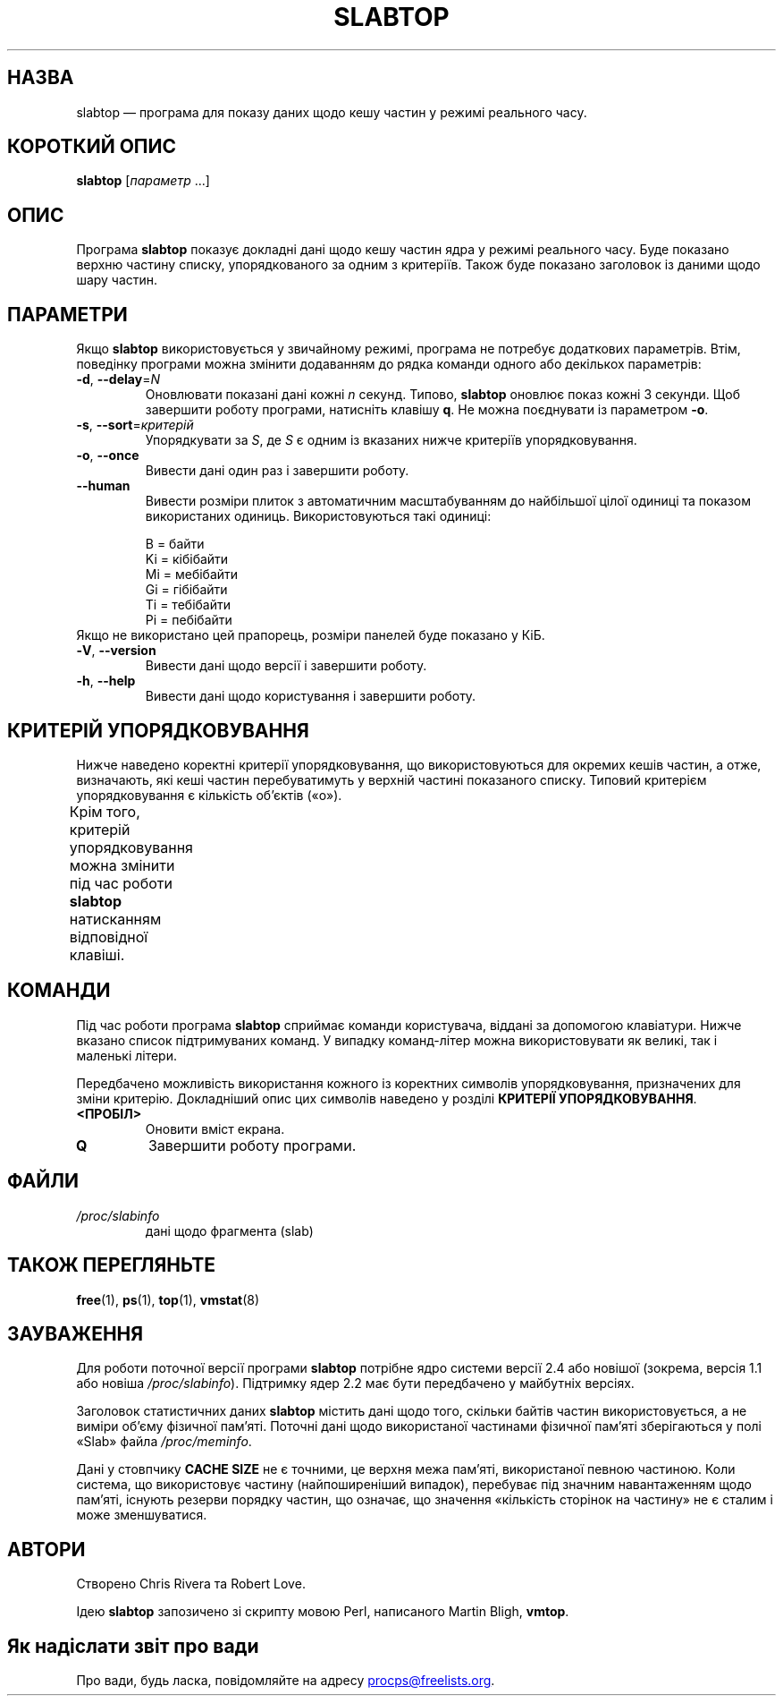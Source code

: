 .\"
.\" Copyright (c) 2011-2023 Craig Small <csmall@dropbear.xyz>
.\" Copyright (c) 2013-2023 Jim Warner <james.warner@comcast.net>
.\" Copyright (c) 2011-2012 Sami Kerola <kerolasa@iki.fi>
.\" Copyright (c) 2004-2006 Albert Cahalan
.\" Copyright (C) 2003      Chris Rivera
.\"
.\" This program is free software; you can redistribute it and/or modify
.\" it under the terms of the GNU Lesser General Public License as
.\" published by the Free Software Foundation; either version 2.1 of the
.\" License, or (at your option) any later version.
.\"
.\"
.\"*******************************************************************
.\"
.\" This file was generated with po4a. Translate the source file.
.\"
.\"*******************************************************************
.TH SLABTOP 1 "26 грудня 2023 року" procps\-ng 
.SH НАЗВА
slabtop — програма для показу даних щодо кешу частин у режимі реального
часу.
.SH "КОРОТКИЙ ОПИС"
\fBslabtop\fP [\fIпараметр\fP .\|.\|.]
.SH ОПИС
Програма \fBslabtop\fP показує докладні дані щодо кешу частин ядра у режимі
реального часу. Буде показано верхню частину списку, упорядкованого за одним
з критеріїв. Також буде показано заголовок із даними щодо шару частин.
.SH ПАРАМЕТРИ
Якщо \fBslabtop\fP використовується у звичайному режимі, програма не потребує
додаткових параметрів. Втім, поведінку програми можна змінити додаванням до
рядка команди одного або декількох параметрів:
.TP 
\fB\-d\fP, \fB\-\-delay\fP=\fIN\fP
Оновлювати показані дані кожні \fIn\fP секунд. Типово, \fBslabtop\fP оновлює показ
кожні 3 секунди. Щоб завершити роботу програми, натисніть клавішу \fBq\fP. Не
можна поєднувати із параметром \fB\-o\fP.
.TP 
\fB\-s\fP, \fB\-\-sort\fP=\fIкритерій\fP
Упорядкувати за \fIS\fP, де \fIS\fP є одним із вказаних нижче критеріїв
упорядковування.
.TP 
\fB\-o\fP, \fB\-\-once\fP
Вивести дані один раз і завершити роботу.
.TP 
\fB\-\-human\fP
Вивести розміри плиток з автоматичним масштабуванням до найбільшої цілої
одиниці та показом використаних одиниць. Використовуються такі одиниці:
.sp
.nf
  B = байти
  Ki = кібібайти
  Mi = мебібайти
  Gi = гібібайти
  Ti = тебібайти
  Pi = пебібайти
.fi
.sp
.TP 
Якщо не використано цей прапорець, розміри панелей буде показано у КіБ.
.TP 
\fB\-V\fP, \fB\-\-version\fP
Вивести дані щодо версії і завершити роботу.
.TP 
\fB\-h\fP, \fB\-\-help\fP
Вивести дані щодо користування і завершити роботу.
.SH "КРИТЕРІЙ УПОРЯДКОВУВАННЯ"
Нижче наведено коректні критерії упорядковування, що використовуються для
окремих кешів частин, а отже, визначають, які кеші частин перебуватимуть у
верхній частині показаного списку. Типовий критерієм упорядковування є
кількість об’єктів («o»).
.PP
Крім того, критерій упорядковування можна змінити під час роботи \fBslabtop\fP
натисканням відповідної клавіші.
.TS
l l l.
\fBсимвол\fP	\fBопис\fP	\fBзаголовок\fP
a	кількість активних об’єктів	АКТИВН
b	кількість об’єктів на фрагмент	ОБ./ЧАСТ
c	розмір кешу	РОЗМІР КЕШУ
l	кількість фрагментів (частин)	ЧАСТ
v	кількість активних частин	Немає
n	назва	НАЗВА\:
o	кількість об’єктів	OBJS
p	к\-ть сторінок на частину	Немає
s	розмір об’єкта	РОЗМ ОБ.
u	використання кешу	ВИК
.TE
.SH КОМАНДИ
Під час роботи програма \fBslabtop\fP сприймає команди користувача, віддані за
допомогою клавіатури. Нижче вказано список підтримуваних команд. У випадку
команд\-літер можна використовувати як великі, так і маленькі літери.
.PP
Передбачено можливість використання кожного із коректних символів
упорядковування, призначених для зміни критерію. Докладніший опис цих
символів наведено у розділі \fBКРИТЕРІЇ УПОРЯДКОВУВАННЯ\fP.
.TP 
\fB<ПРОБІЛ>\fP
Оновити вміст екрана.
.TP 
\fBQ\fP
Завершити роботу програми.
.SH ФАЙЛИ
.TP 
\fI/proc/slabinfo\fP
дані щодо фрагмента (slab)
.SH "ТАКОЖ ПЕРЕГЛЯНЬТЕ"
\fBfree\fP(1), \fBps\fP(1), \fBtop\fP(1), \fBvmstat\fP(8)
.SH ЗАУВАЖЕННЯ
Для роботи поточної версії програми \fBslabtop\fP потрібне ядро системи версії
2.4 або новішої (зокрема, версія 1.1 або новіша
\fI/proc/slabinfo\fP). Підтримку ядер 2.2 має бути передбачено у майбутніх
версіях.
.PP
Заголовок статистичних даних \fBslabtop\fP містить дані щодо того, скільки
байтів частин використовується, а не виміри об’єму фізичної пам’яті. Поточні
дані щодо використаної частинами фізичної пам’яті зберігаються у полі «Slab»
файла \fI/proc/meminfo\fP.
.PP
Дані у стовпчику \fBCACHE SIZE\fP не є точними, це верхня межа пам'яті,
використаної певною частиною. Коли система, що використовує частину
(найпоширеніший випадок), перебуває під значним навантаженням щодо пам'яті,
існують резерви порядку частин, що означає, що значення «кількість сторінок
на частину» не є сталим і може зменшуватися.
.SH АВТОРИ
Створено Chris Rivera та Robert Love.
.PP
Ідею \fBslabtop\fP запозичено зі скрипту мовою Perl, написаного Martin Bligh,
\fBvmtop\fP.
.SH "Як надіслати звіт про вади"
Про вади, будь ласка, повідомляйте на адресу
.MT procps@freelists.org
.ME .
